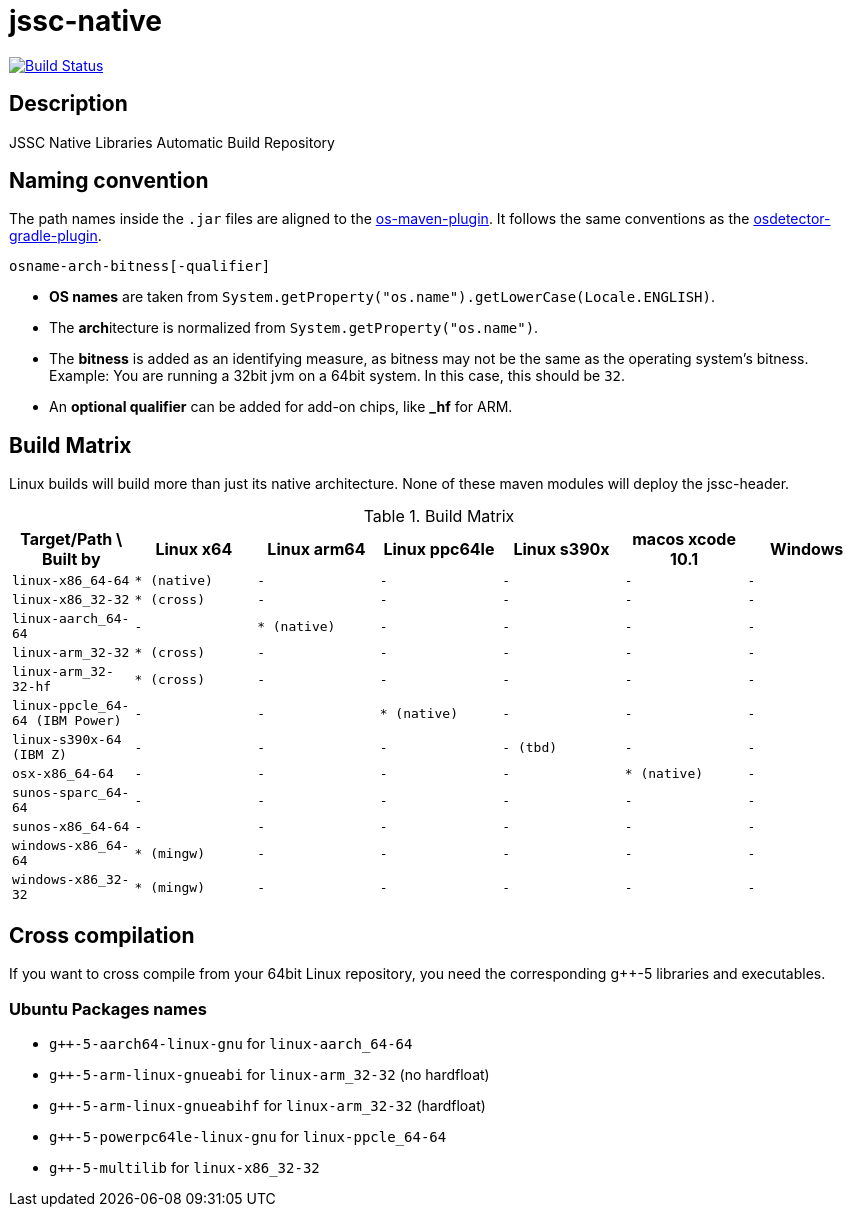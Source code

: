 [[jssc-native]]
= jssc-native

image:https://travis-ci.com/java-native/jssc-native.svg?branch=master["Build Status", link="https://travis-ci.com/java-native/jssc-native"]

== Description

JSSC Native Libraries Automatic Build Repository

== Naming convention

The path names inside the `.jar` files are aligned to the https://github.com/trustin/os-maven-plugin/[os-maven-plugin].
It follows the same conventions as the https://github.com/google/osdetector-gradle-plugin[osdetector-gradle-plugin].

  osname-arch-bitness[-qualifier]

* *OS names* are taken from `System.getProperty("os.name").getLowerCase(Locale.ENGLISH)`.
* The **arch**itecture is normalized from `System.getProperty("os.name")`.
* The *bitness* is added as an identifying measure, as bitness may not be the same as the operating system's bitness.
  Example: You are running a 32bit jvm on a 64bit system. In this case, this should be `32`.
* An *optional qualifier* can be added for add-on chips, like *_hf* for ARM.


== Build Matrix

Linux builds will build more than just its native architecture. None of these maven modules will deploy the jssc-header.

.Build Matrix
[.small]
[#buildmatrix,options="header",cols="m,m,m,m,m,m,m",grid=rows,frame=topbot]
|==========================================================================================================================
| Target/Path \ Built by        | Linux x64    | Linux arm64  | Linux ppc64le | Linux s390x  | macos xcode 10.1  | Windows
| linux-x86_64-64               | * (native)   | -            | -             | -            | -                 | -
| linux-x86_32-32               | * (cross)    | -            | -             | -            | -                 | -
| linux-aarch_64-64             | -            | * (native)   | -             | -            | -                 | -
| linux-arm_32-32               | * (cross)    | -            | -             | -            | -                 | -
| linux-arm_32-32-hf            | * (cross)    | -            | -             | -            | -                 | -
| linux-ppcle_64-64 (IBM Power) | -            | -            | * (native)    | -            | -                 | -
| linux-s390x-64    (IBM Z)     | -            | -            | -             | - (tbd)      | -                 | -
| osx-x86_64-64                 | -            | -            | -             | -            | * (native)        | -
| sunos-sparc_64-64             | -            | -            | -             | -            | -                 | -
| sunos-x86_64-64               | -            | -            | -             | -            | -                 | -
| windows-x86_64-64             | * (mingw)    | -            | -             | -            | -                 | -
| windows-x86_32-32             | * (mingw)    | -            | -             | -            | -                 | -
|==========================================================================================================================

[.normal]

== Cross compilation

If you want to cross compile from your 64bit Linux repository, you need the corresponding g++-5 libraries and executables.

=== Ubuntu Packages names

* `g++-5-aarch64-linux-gnu` for `linux-aarch_64-64`
* `g++-5-arm-linux-gnueabi` for `linux-arm_32-32` (no hardfloat)
* `g++-5-arm-linux-gnueabihf` for `linux-arm_32-32` (hardfloat)
* `g++-5-powerpc64le-linux-gnu` for `linux-ppcle_64-64`
* `g++-5-multilib` for `linux-x86_32-32`


